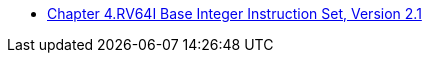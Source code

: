 * xref:rv64.adoc[Chapter 4.RV64I Base Integer Instruction Set, Version 2.1]
//**  xref:rv64.adoc#sec:reg-state[Register State]
//**  xref:rv64.adoc#sec:int-comp-instr[Integer Computational Instructions]
//*** xref:rv64.adoc#sec:int-reg-imm[Integer Register-Immediate Instructions]
//*** xref:rv64.adoc#sec:int-reg-reg-ops[Integer Register-Register Instructions]
//**  xref:rv64.adoc#sec:ld-store-instr[Load and Store Instructions]
//**  xref:rv64.adoc#sec:rv64i-hint-instr[HINT Instructions]
